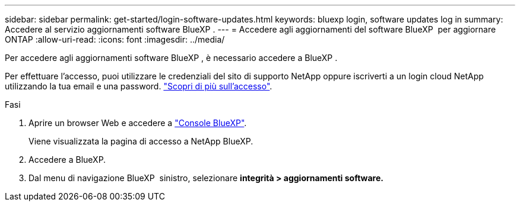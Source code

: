 ---
sidebar: sidebar 
permalink: get-started/login-software-updates.html 
keywords: bluexp login, software updates log in 
summary: Accedere al servizio aggiornamenti software BlueXP . 
---
= Accedere agli aggiornamenti del software BlueXP  per aggiornare ONTAP
:allow-uri-read: 
:icons: font
:imagesdir: ../media/


[role="lead"]
Per accedere agli aggiornamenti software BlueXP , è necessario accedere a BlueXP .

Per effettuare l'accesso, puoi utilizzare le credenziali del sito di supporto NetApp oppure iscriverti a un login cloud NetApp utilizzando la tua email e una password. link:https://docs.netapp.com/us-en/bluexp-setup-admin/task-logging-in.html["Scopri di più sull'accesso"^].

.Fasi
. Aprire un browser Web e accedere a link:https://console.bluexp.netapp.com/["Console BlueXP"^].
+
Viene visualizzata la pagina di accesso a NetApp BlueXP.

. Accedere a BlueXP.
. Dal menu di navigazione BlueXP  sinistro, selezionare *integrità > aggiornamenti software.*

